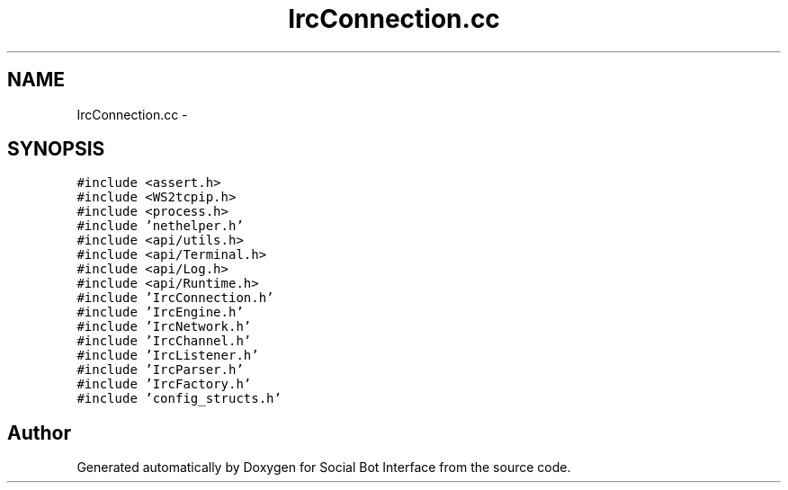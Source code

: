 .TH "IrcConnection.cc" 3 "Mon Jun 23 2014" "Version 0.1" "Social Bot Interface" \" -*- nroff -*-
.ad l
.nh
.SH NAME
IrcConnection.cc \- 
.SH SYNOPSIS
.br
.PP
\fC#include <assert\&.h>\fP
.br
\fC#include <WS2tcpip\&.h>\fP
.br
\fC#include <process\&.h>\fP
.br
\fC#include 'nethelper\&.h'\fP
.br
\fC#include <api/utils\&.h>\fP
.br
\fC#include <api/Terminal\&.h>\fP
.br
\fC#include <api/Log\&.h>\fP
.br
\fC#include <api/Runtime\&.h>\fP
.br
\fC#include 'IrcConnection\&.h'\fP
.br
\fC#include 'IrcEngine\&.h'\fP
.br
\fC#include 'IrcNetwork\&.h'\fP
.br
\fC#include 'IrcChannel\&.h'\fP
.br
\fC#include 'IrcListener\&.h'\fP
.br
\fC#include 'IrcParser\&.h'\fP
.br
\fC#include 'IrcFactory\&.h'\fP
.br
\fC#include 'config_structs\&.h'\fP
.br

.SH "Author"
.PP 
Generated automatically by Doxygen for Social Bot Interface from the source code\&.
